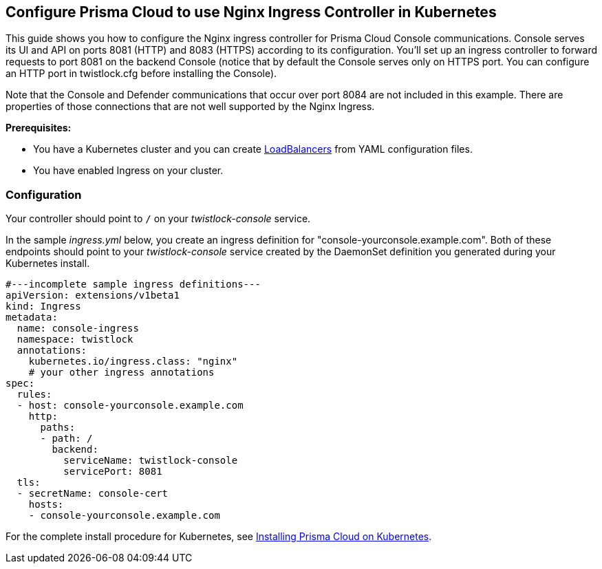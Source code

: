 == Configure Prisma Cloud to use Nginx Ingress Controller in Kubernetes

This guide shows you how to configure the Nginx ingress controller for Prisma Cloud Console communications.
Console serves its UI and API on ports 8081 (HTTP) and 8083 (HTTPS) according to its configuration.
You'll set up an ingress controller to forward requests to port 8081 on the backend Console (notice that by default the Console serves only on HTTPS port. You can configure an HTTP port in twistlock.cfg before installing the Console).

Note that the Console and Defender communications that occur over port 8084 are not included in this example. There are properties of those connections that are not well supported by the Nginx Ingress.

*Prerequisites:*

* You have a Kubernetes cluster and you can create https://kubernetes.io/docs/tasks/access-application-cluster/create-external-load-balancer/[LoadBalancers] from YAML configuration files.
* You have enabled Ingress on your cluster.

[.section]
=== Configuration

Your controller should point to `/` on your _twistlock-console_ service. 

In the sample _ingress.yml_ below, you create an ingress definition for "console-yourconsole.example.com".
Both of these endpoints should point to your _twistlock-console_ service created by the DaemonSet definition you generated during your Kubernetes install.

[source,yml]
----
#---incomplete sample ingress definitions---
apiVersion: extensions/v1beta1
kind: Ingress
metadata:
  name: console-ingress
  namespace: twistlock
  annotations:
    kubernetes.io/ingress.class: "nginx"
    # your other ingress annotations
spec:
  rules:
  - host: console-yourconsole.example.com
    http:
      paths:
      - path: /
        backend:
          serviceName: twistlock-console
          servicePort: 8081
  tls:
  - secretName: console-cert
    hosts:
    - console-yourconsole.example.com
----

For the complete install procedure for Kubernetes, see xref:../install/install_kubernetes.adoc#[Installing Prisma Cloud on Kubernetes].
